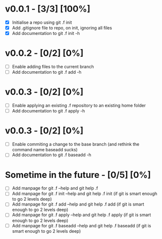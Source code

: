 * v0.0.1 -  [3/3] [100%]
- [X] Initialise a repo using git .f init
- [X] Add .gitignore file to repo, on init, ignoring all files
- [X] Add documentation to git .f init -h
* v0.0.2 -  [0/2] [0%]
- [ ] Enable adding files to the current branch 
- [ ] Add documentation to git .f add -h
* v0.0.3 -  [0/2] [0%]
- [ ] Enable applying an existing .f repository to an existing home folder
- [ ] Add documentation to git .f apply -h
* v0.0.3 -  [0/2] [0%]
- [ ] Enable commiting a change to the base branch (and rethink the command name baseadd sucks)
- [ ] Add documentation to git .f baseadd -h
* Sometime in the future -  [0/5] [0%]
- [ ] Add manpage for  git .f --help and git help .f
- [ ] Add manpage for  git .f init --help and git help .f init (if git is smart enough to go 2 levels deep)
- [ ] Add manpage for  git .f add --help and git help .f add (if git is smart enough to go 2 levels deep)
- [ ] Add manpage for  git .f apply --help and git help .f apply (if git is smart enough to go 2 levels deep)
- [ ] Add manpage for  git .f baseadd --help and git help .f baseadd (if git is smart enough to go 2 levels deep)
